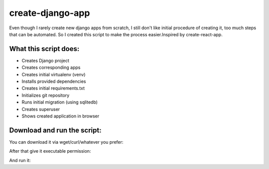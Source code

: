 create-django-app
=================

Even though I rarely create new django apps from scratch, I still don't like initial procedure of creating it, too much steps that can be automated. So I created this script to make the process easier.Inspired by create-react-app.

What this script does:
-----------------------

- Creates Django project 
- Creates corresponding apps
- Creates initial virtualenv (venv)
- Installs provided dependencies   
- Creates initial requirements.txt
- Initializes git repository
- Runs initial migration (using sqlitedb)
- Creates superuser
- Shows created application in browser  

Download and run the script:
----------------------------
You can download it via wget/curl/whatever you prefer:

.. 
    curl https://raw.githubusercontent.com/arsenlosenko/create-django-app/master/create-django-app.sh

After that give it executable permission:

.. 
    chmod +x create-django-app.sh

And run it:

.. 
    ./create-django-app.sh -d foo_project -a 'foo_app bar_app' -d 'requests'
